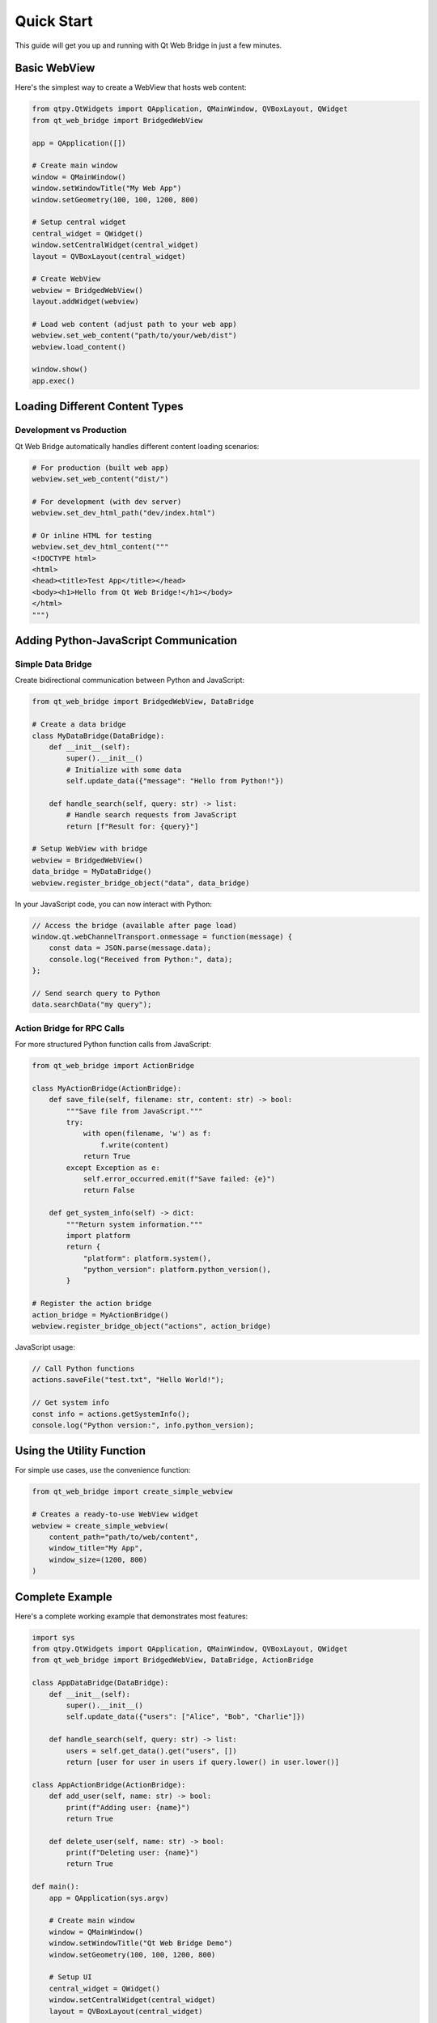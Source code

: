 Quick Start
===========

This guide will get you up and running with Qt Web Bridge in just a few minutes.

Basic WebView
-------------

Here's the simplest way to create a WebView that hosts web content:

.. code-block:: python

    from qtpy.QtWidgets import QApplication, QMainWindow, QVBoxLayout, QWidget
    from qt_web_bridge import BridgedWebView

    app = QApplication([])

    # Create main window
    window = QMainWindow()
    window.setWindowTitle("My Web App")
    window.setGeometry(100, 100, 1200, 800)

    # Setup central widget
    central_widget = QWidget()
    window.setCentralWidget(central_widget)
    layout = QVBoxLayout(central_widget)

    # Create WebView
    webview = BridgedWebView()
    layout.addWidget(webview)

    # Load web content (adjust path to your web app)
    webview.set_web_content("path/to/your/web/dist")
    webview.load_content()

    window.show()
    app.exec()

Loading Different Content Types
-------------------------------

Development vs Production
~~~~~~~~~~~~~~~~~~~~~~~~~

Qt Web Bridge automatically handles different content loading scenarios:

.. code-block:: python

    # For production (built web app)
    webview.set_web_content("dist/")

    # For development (with dev server)
    webview.set_dev_html_path("dev/index.html")

    # Or inline HTML for testing
    webview.set_dev_html_content("""
    <!DOCTYPE html>
    <html>
    <head><title>Test App</title></head>
    <body><h1>Hello from Qt Web Bridge!</h1></body>
    </html>
    """)

Adding Python-JavaScript Communication
---------------------------------------

Simple Data Bridge
~~~~~~~~~~~~~~~~~~

Create bidirectional communication between Python and JavaScript:

.. code-block:: python

    from qt_web_bridge import BridgedWebView, DataBridge

    # Create a data bridge
    class MyDataBridge(DataBridge):
        def __init__(self):
            super().__init__()
            # Initialize with some data
            self.update_data({"message": "Hello from Python!"})

        def handle_search(self, query: str) -> list:
            # Handle search requests from JavaScript
            return [f"Result for: {query}"]

    # Setup WebView with bridge
    webview = BridgedWebView()
    data_bridge = MyDataBridge()
    webview.register_bridge_object("data", data_bridge)

In your JavaScript code, you can now interact with Python:

.. code-block:: javascript

    // Access the bridge (available after page load)
    window.qt.webChannelTransport.onmessage = function(message) {
        const data = JSON.parse(message.data);
        console.log("Received from Python:", data);
    };

    // Send search query to Python
    data.searchData("my query");

Action Bridge for RPC Calls
~~~~~~~~~~~~~~~~~~~~~~~~~~~~

For more structured Python function calls from JavaScript:

.. code-block:: python

    from qt_web_bridge import ActionBridge

    class MyActionBridge(ActionBridge):
        def save_file(self, filename: str, content: str) -> bool:
            """Save file from JavaScript."""
            try:
                with open(filename, 'w') as f:
                    f.write(content)
                return True
            except Exception as e:
                self.error_occurred.emit(f"Save failed: {e}")
                return False

        def get_system_info(self) -> dict:
            """Return system information."""
            import platform
            return {
                "platform": platform.system(),
                "python_version": platform.python_version(),
            }

    # Register the action bridge
    action_bridge = MyActionBridge()
    webview.register_bridge_object("actions", action_bridge)

JavaScript usage:

.. code-block:: javascript

    // Call Python functions
    actions.saveFile("test.txt", "Hello World!");

    // Get system info
    const info = actions.getSystemInfo();
    console.log("Python version:", info.python_version);

Using the Utility Function
---------------------------

For simple use cases, use the convenience function:

.. code-block:: python

    from qt_web_bridge import create_simple_webview

    # Creates a ready-to-use WebView widget
    webview = create_simple_webview(
        content_path="path/to/web/content",
        window_title="My App",
        window_size=(1200, 800)
    )

Complete Example
----------------

Here's a complete working example that demonstrates most features:

.. code-block:: python

    import sys
    from qtpy.QtWidgets import QApplication, QMainWindow, QVBoxLayout, QWidget
    from qt_web_bridge import BridgedWebView, DataBridge, ActionBridge

    class AppDataBridge(DataBridge):
        def __init__(self):
            super().__init__()
            self.update_data({"users": ["Alice", "Bob", "Charlie"]})

        def handle_search(self, query: str) -> list:
            users = self.get_data().get("users", [])
            return [user for user in users if query.lower() in user.lower()]

    class AppActionBridge(ActionBridge):
        def add_user(self, name: str) -> bool:
            print(f"Adding user: {name}")
            return True

        def delete_user(self, name: str) -> bool:
            print(f"Deleting user: {name}")
            return True

    def main():
        app = QApplication(sys.argv)

        # Create main window
        window = QMainWindow()
        window.setWindowTitle("Qt Web Bridge Demo")
        window.setGeometry(100, 100, 1200, 800)

        # Setup UI
        central_widget = QWidget()
        window.setCentralWidget(central_widget)
        layout = QVBoxLayout(central_widget)

        # Create WebView with bridges
        webview = BridgedWebView()
        data_bridge = AppDataBridge()
        action_bridge = AppActionBridge()

        webview.register_bridge_object("data", data_bridge)
        webview.register_bridge_object("actions", action_bridge)

        # Set content and load
        webview.set_dev_html_content("""
        <!DOCTYPE html>
        <html>
        <head><title>Qt Web Bridge Demo</title></head>
        <body>
            <h1>Qt Web Bridge Demo</h1>
            <p>Check the browser console for bridge interactions!</p>
            <script>
                // Bridge will be available after page load
                window.addEventListener('load', function() {
                    console.log('Page loaded, bridges available!');
                });
            </script>
        </body>
        </html>
        """)

        layout.addWidget(webview)
        webview.load_content()

        window.show()
        return app.exec()

    if __name__ == "__main__":
        sys.exit(main())

Next Steps
----------

Now that you have a basic understanding:

1. :doc:`guides/basic-usage` - Learn more about WebView configuration
2. :doc:`guides/bridges` - Deep dive into Python-JavaScript communication
3. :doc:`guides/advanced` - Advanced features and best practices
4. :doc:`examples/index` - More comprehensive examples
